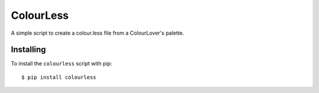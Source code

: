 ==========
ColourLess
==========

A simple script to create a colour.less file from a ColourLover's palette.

Installing
----------

To install the ``colourless`` script with pip::

    $ pip install colourless



.. image:: https://d2weczhvl823v0.cloudfront.net/jkenlooper/colourless/trend.png
   :alt: Bitdeli badge
   :target: https://bitdeli.com/free

